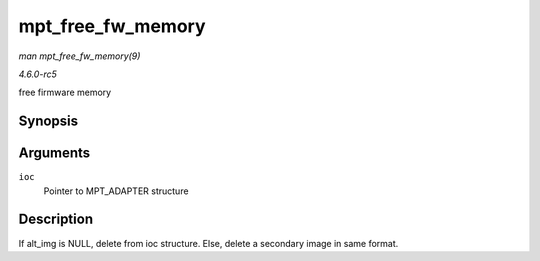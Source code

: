 .. -*- coding: utf-8; mode: rst -*-

.. _API-mpt-free-fw-memory:

==================
mpt_free_fw_memory
==================

*man mpt_free_fw_memory(9)*

*4.6.0-rc5*

free firmware memory


Synopsis
========

.. c:function:: void mpt_free_fw_memory( MPT_ADAPTER * ioc )

Arguments
=========

``ioc``
    Pointer to MPT_ADAPTER structure


Description
===========

If alt_img is NULL, delete from ioc structure. Else, delete a secondary
image in same format.


.. ------------------------------------------------------------------------------
.. This file was automatically converted from DocBook-XML with the dbxml
.. library (https://github.com/return42/sphkerneldoc). The origin XML comes
.. from the linux kernel, refer to:
..
.. * https://github.com/torvalds/linux/tree/master/Documentation/DocBook
.. ------------------------------------------------------------------------------
